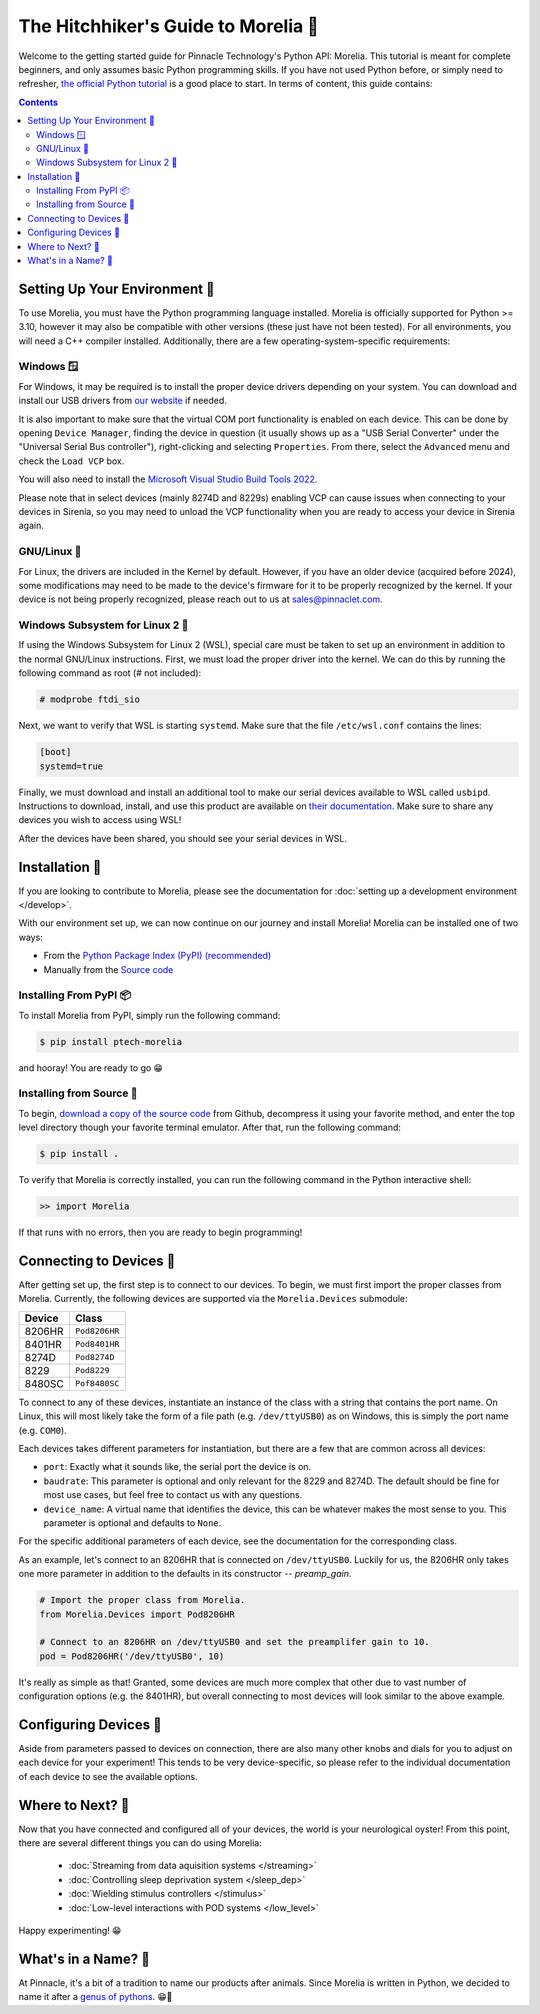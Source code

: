 ####################################
The Hitchhiker's Guide to Morelia 🐍
####################################

Welcome to the getting started guide for Pinnacle Technology's Python API: Morelia. This tutorial is meant for complete beginners,
and only assumes basic Python programming skills. If you have not used Python before, or simply need to refresher, `the official
Python tutorial <https://docs.python.org/3/tutorial/index.html>`_ is a good place to start. In terms of content, this guide contains:

.. contents:: 

==============================
Setting Up Your Environment 🌱
==============================
To use Morelia, you must have the Python programming language installed. Morelia is officially supported for
Python >= 3.10, however it may also be compatible with other versions (these just have not been tested). For all environments,
you will need a C++ compiler installed. Additionally, there are a few operating-system-specific requirements:

------------
Windows 🪟
------------
For Windows, it may be required is to install the proper device drivers depending on your system.
You can download and install our USB drivers 
from `our website <https://pinnaclet.com/drivers.html>`_ if needed.

It is also important to make
sure that the virtual COM port functionality is enabled on each device. This can be done by opening
``Device Manager``, finding the device in question (it usually shows up as a "USB Serial Converter" under the
"Universal Serial Bus controller"), right-clicking and selecting ``Properties``. From there, select the
``Advanced`` menu and check the ``Load VCP`` box.

You will also need to install the `Microsoft Visual Studio Build Tools 2022 <https://visualstudio.microsoft.com/visual-cpp-build-tools/>`_.

Please note that in select devices (mainly 8274D and 8229s) enabling VCP can cause issues when connecting to your
devices in Sirenia, so you may need to unload the VCP functionality when you are ready to access your device in Sirenia again.

------------
GNU/Linux 🐧
------------
For Linux, the drivers are included in the Kernel by default. However, if you have
an older device (acquired before 2024), some modifications may need to be made to
the device's firmware for it to be properly recognized by the kernel. If your device
is not being properly recognized, please reach out to us at `sales@pinnaclet.com <mailto:sales@pinnaclet.com>`_.

--------------------------------
Windows Subsystem for Linux 2 💾
--------------------------------
If using the Windows Subsystem for Linux 2 (WSL), special care must be taken to set up an environment
in addition to the normal GNU/Linux instructions.
First, we must load the proper driver into the kernel. We can do this by running the following command as root (# not included):

.. code-block::

   # modprobe ftdi_sio

Next, we want to verify that WSL is starting ``systemd``. Make sure that the file
``/etc/wsl.conf`` contains the lines:

.. code-block::

   [boot]
   systemd=true

Finally, we must download and install an additional tool to make our serial devices
available to WSL called ``usbipd``. Instructions to download, install, and use this
product are available on `their documentation <https://learn.microsoft.com/en-us/windows/wsl/connect-usb>`_.
Make sure to share any devices you wish to access using WSL!

After the devices have been shared, you should see your serial devices in WSL.

================
Installation 💽
================

If you are looking to contribute to Morelia, please see the documentation for :doc:`setting up a development environment </develop>`.

With our environment set up, we can now continue on our journey and install Morelia! Morelia can be installed one of two ways:

* From the `Python Package Index (PyPI) (recommended) <https://pypi.org/>`_
* Manually from the `Source code <https://github.com/Pinnacle-Technology-Inc/Morelia>`_

-----------------------
Installing From PyPI 📦
-----------------------
To install Morelia from PyPI, simply run the following command:

.. code-block::

   $ pip install ptech-morelia

and hooray! You are ready to go 😁

-------------------------
Installing from Source 👷
-------------------------

.. TODO: Switch to source code release when up-to-date release exists.

To begin, `download a copy of the source code <https://github.com/Pinnacle-Technology-Inc/Morelia>`_ from Github, decompress it
using your favorite method, and enter the top level directory though your favorite terminal emulator. After that,
run the following command:

.. code-block::

   $ pip install .

To verify that Morelia is correctly installed, you can run the following command in
the Python interactive shell:

.. code-block::

   >> import Morelia

If that runs with no errors, then you are ready to begin programming!

========================
Connecting to Devices 🔌
========================
After getting set up, the first step is to connect to our devices. To begin, we must first
import the proper classes from Morelia. Currently, the following devices are supported via
the ``Morelia.Devices`` submodule:

======  =============
Device  Class
======  =============
8206HR  ``Pod8206HR``
8401HR  ``Pod8401HR``
8274D   ``Pod8274D``
8229    ``Pod8229``
8480SC  ``Pof8480SC``
======  =============

To connect to any of these devices, instantiate an instance of the class with a string that contains the port name.
On Linux, this will most likely take the form of a file path (e.g. ``/dev/ttyUSB0``) as on Windows, this is simply the
port name (e.g. ``COM0``).

Each devices takes different parameters for instantiation, but there are a few that are common across all devices:

* ``port``: Exactly what it sounds like, the serial port the device is on.
* ``baudrate``: This parameter is optional and only relevant for the 8229 and 8274D. The default should be fine for most use cases, but feel free to contact us
  with any questions.
* ``device_name``: A virtual name that identifies the device, this can be whatever makes the most sense to you. This parameter is optional
  and defaults to ``None``.

For the specific additional parameters of each device, see the documentation for the corresponding class. 

As an example, let's connect to an 8206HR that is connected on
``/dev/ttyUSB0``. Luckily for us, the 8206HR only takes one more parameter in addition to the defaults in its constructor -- `preamp_gain`.

.. code-block:: python

  # Import the proper class from Morelia.
  from Morelia.Devices import Pod8206HR
  
  # Connect to an 8206HR on /dev/ttyUSB0 and set the preamplifer gain to 10.
  pod = Pod8206HR('/dev/ttyUSB0', 10)

It's really as simple as that! Granted, some devices are much more complex that other due to vast number of configuration options (e.g. the 8401HR), but overall
connecting to most devices will look similar to the above example.

========================
Configuring Devices 🎨
========================
Aside from parameters passed to devices on connection, there are also many other knobs and dials for you to adjust on each device
for your experiment! This tends to be very device-specific, so please refer to the individual documentation of each device to see the
available options.

.. TODO: Example. blocked by adding more properties one each device.

========================
Where to Next? 🤔
========================
Now that you have connected and configured all of your devices, the world is your neurological oyster! From this point, there are several different things you can do 
using Morelia:

    * :doc:`Streaming from data aquisition systems </streaming>`
    * :doc:`Controlling sleep deprivation system </sleep_dep>`
    * :doc:`Wielding stimulus controllers </stimulus>`
    * :doc:`Low-level interactions with POD systems </low_level>`

Happy experimenting! 😁

====================
What's in a Name? 🌹
====================

At Pinnacle, it's a bit of a tradition to name our products after animals. Since Morelia is written in
Python, we decided to name it after a `genus of pythons <https://en.wikipedia.org/wiki/Morelia_(snake)>`_. 😁🐍

